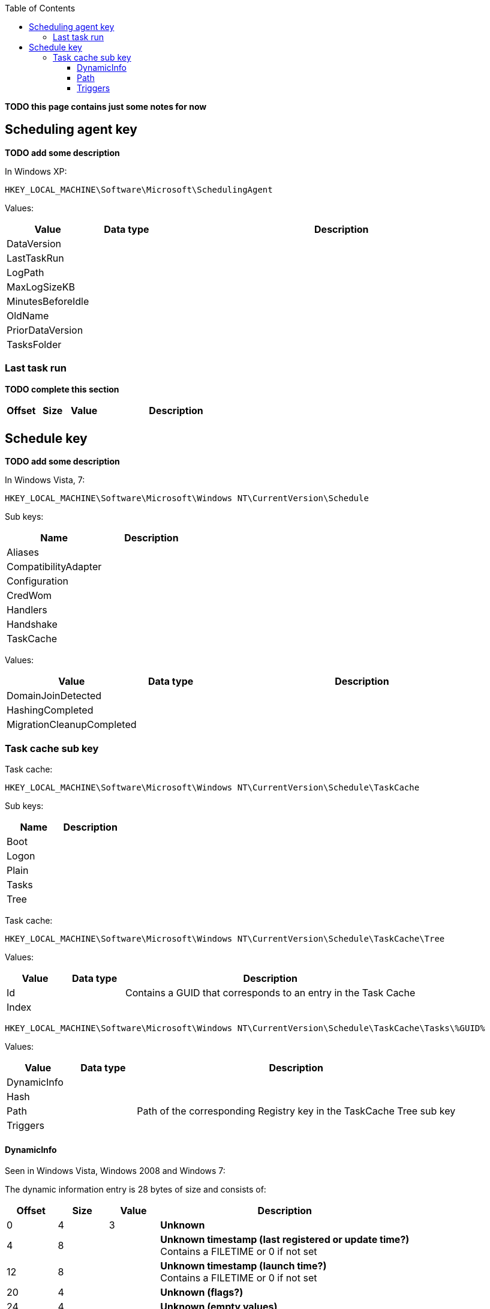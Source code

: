 :toc:
:toclevels: 4

[yellow-background]*TODO this page contains just some notes for now*

== Scheduling agent key
[yellow-background]*TODO add some description*

In Windows XP:
....
HKEY_LOCAL_MACHINE\Software\Microsoft\SchedulingAgent
....

Values:

[cols="1,1,5",options="header"]
|===
| Value | Data type | Description
| DataVersion | |
| LastTaskRun | |
| LogPath | |
| MaxLogSizeKB | |
| MinutesBeforeIdle | |
| OldName | |
| PriorDataVersion | |
| TasksFolder | |
|===

=== Last task run
[yellow-background]*TODO complete this section*

[cols="1,1,1,5",options="header"]
|===
| Offset | Size | Value | Description
| | | |
|===

== Schedule key
[yellow-background]*TODO add some description*

In Windows Vista, 7:
....
HKEY_LOCAL_MACHINE\Software\Microsoft\Windows NT\CurrentVersion\Schedule
....

Sub keys:

[options="header"]
|===
| Name | Description
| Aliases |
| CompatibilityAdapter |
| Configuration |
| CredWom |
| Handlers |
| Handshake |
| TaskCache |
|===

Values:

[cols="1,1,5",options="header"]
|===
| Value | Data type | Description
| DomainJoinDetected | |
| HashingCompleted | |
| MigrationCleanupCompleted | |
|===

=== Task cache sub key
Task cache:
....
HKEY_LOCAL_MACHINE\Software\Microsoft\Windows NT\CurrentVersion\Schedule\TaskCache
....

Sub keys:

[options="header"]
|===
| Name | Description
| Boot |
| Logon |
| Plain |
| Tasks |
| Tree |
|===

Task cache:
....
HKEY_LOCAL_MACHINE\Software\Microsoft\Windows NT\CurrentVersion\Schedule\TaskCache\Tree
....

Values:

[cols="1,1,5",options="header"]
|===
| Value | Data type | Description
| Id | | Contains a GUID that corresponds to an entry in the Task Cache
| Index | |
|===

....
HKEY_LOCAL_MACHINE\Software\Microsoft\Windows NT\CurrentVersion\Schedule\TaskCache\Tasks\%GUID%
....

Values:

[cols="1,1,5",options="header"]
|===
| Value | Data type | Description
| DynamicInfo | |
| Hash | |
| Path | | Path of the corresponding Registry key in the TaskCache Tree sub key
| Triggers | |
|===

==== DynamicInfo
Seen in Windows Vista, Windows 2008 and Windows 7:

The dynamic information entry is 28 bytes of size and consists of:

[cols="1,1,1,5",options="header"]
|===
| Offset | Size | Value | Description
| 0 | 4 | 3 | [yellow-background]*Unknown*
| 4 | 8 | | [yellow-background]*Unknown timestamp (last registered or update time?)* +
Contains a FILETIME or 0 if not set
| 12 | 8 | | [yellow-background]*Unknown timestamp (launch time?)* +
Contains a FILETIME or 0 if not set
| 20 | 4 | | [yellow-background]*Unknown (flags?)*
| 24 | 4 | | [yellow-background]*Unknown (empty values)*
|===

....
0x00000000  03 00 00 00 1c ec 45 16  3f 04 ca 01 00 00 00 00  ......E.?.......
0x00000010  00 00 00 00 00 00 00 00  00 00 00 00              ............

0x00000000  03 00 00 00 16 6f 4a 0f  7f fe c6 01 66 b7 6c 0d  .....oJ.....f.l.
0x00000010  6b 4c c9 01 2b 04 07 80  00 00 00 00              kL..+.......
....

Seen in Windows 8 and Windows 10:

[yellow-background]*TODO: check Windows 2012*

The dynamic information entry is 36 bytes of size and consists of:

[cols="1,1,1,5",options="header"]
|===
| Offset | Size | Value | Description
| 0 | 4 | 3 | [yellow-background]*Unknown*
| 4 | 8 | | [yellow-background]*Unknown timestamp (last registered or update time?)* +
Contains a FILETIME or 0 if not set
| 12 | 8 | | [yellow-background]*Unknown timestamp (launch time?)* +
Contains a FILETIME or 0 if not set
| 20 | 4 | | [yellow-background]*Unknown (flags?)*
| 24 | 4 | | [yellow-background]*Unknown (empty values)*
| 28 | 8 | | [yellow-background]*Unknown timestamp* +
Contains a FILETIME or 0 if not set
|===

....
0x00000000  03 00 00 00 4b 5a 0b 60  ff 6a cd 01 5c 32 e7 45  ....KZ.`.j..\2.E
0x00000010  1b b6 ce 01 20 04 07 80  00 00 00 00 a2 b1 86 4f  .... ..........O
0x00000020  1b b6 ce 01                                       ....
....

==== Path
The path is relative from:
....
HKEY_LOCAL_MACHINE\Software\Microsoft\Windows NT\CurrentVersion\Schedule\TaskCache\Tree
....

E.g. the path:
....
\Microsoft\Windows\Media Center\ehDRMInit
....

Corresponds to:
....
HKEY_LOCAL_MACHINE\Software\Microsoft\Windows NT\CurrentVersion\Schedule\TaskCache\Tree\Microsoft\Windows\Media Center\ehDRMInit
....

==== Triggers
[NOTE]
The FILETIME values appear to be in local time.

